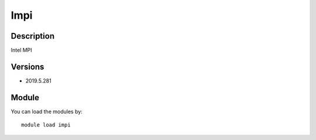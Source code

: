 .. _backbone-label:

Impi
==============================

Description
~~~~~~~~
Intel MPI

Versions
~~~~~~~~
- 2019.5.281

Module
~~~~~~~~
You can load the modules by::

    module load impi


